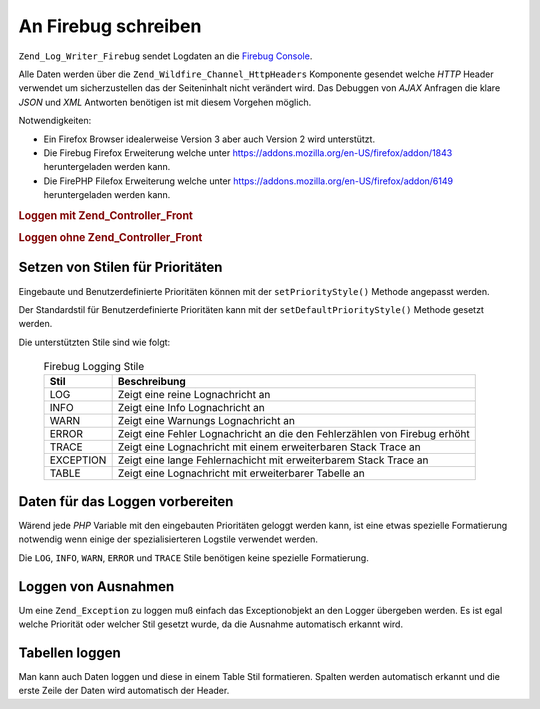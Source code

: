 .. _zend.log.writers.firebug:

An Firebug schreiben
====================

``Zend_Log_Writer_Firebug`` sendet Logdaten an die `Firebug`_ `Console`_.

.. image:: ../images/zend.wildfire.firebug.console.png
   :width: 310


Alle Daten werden über die ``Zend_Wildfire_Channel_HttpHeaders`` Komponente gesendet welche *HTTP* Header
verwendet um sicherzustellen das der Seiteninhalt nicht verändert wird. Das Debuggen von *AJAX* Anfragen die klare
*JSON* und *XML* Antworten benötigen ist mit diesem Vorgehen möglich.

Notwendigkeiten:

- Ein Firefox Browser idealerweise Version 3 aber auch Version 2 wird unterstützt.

- Die Firebug Firefox Erweiterung welche unter `https://addons.mozilla.org/en-US/firefox/addon/1843`_
  heruntergeladen werden kann.

- Die FirePHP Filefox Erweiterung welche unter `https://addons.mozilla.org/en-US/firefox/addon/6149`_
  heruntergeladen werden kann.

.. _zend.log.writers.firebug.example.with_front_controller:

.. rubric:: Loggen mit Zend_Controller_Front

.. code-block:: php
   :linenos:

   // In der Bootstrap Datei platzieren bevor der Frontcontroller ausgeführt wird
   $writer = new Zend_Log_Writer_Firebug();
   $logger = new Zend_Log($writer);

   // Verwende das in den Modell, View, und Controller Dateien
   $logger->log('Das ist eine Lognachricht!', Zend_Log::INFO);

.. _zend.log.writers.firebug.example.without_front_controller:

.. rubric:: Loggen ohne Zend_Controller_Front

.. code-block:: php
   :linenos:

   $writer = new Zend_Log_Writer_Firebug();
   $logger = new Zend_Log($writer);

   $request = new Zend_Controller_Request_Http();
   $response = new Zend_Controller_Response_Http();
   $channel = Zend_Wildfire_Channel_HttpHeaders::getInstance();
   $channel->setRequest($request);
   $channel->setResponse($response);

   // Ausgabe buffering starten
   ob_start();

   // Jetzt können Aufrufe an den Logger durchgeführt werden
   $logger->log('Das ist eine Lognachricht!', Zend_Log::INFO);

   // Logdaten an den Browser senden
   $channel->flush();
   $response->sendHeaders();

.. _zend.log.writers.firebug.priority-styles:

Setzen von Stilen für Prioritäten
---------------------------------

Eingebaute und Benutzerdefinierte Prioritäten können mit der ``setPriorityStyle()`` Methode angepasst werden.

.. code-block:: php
   :linenos:

   $logger->addPriority('FOO', 8);
   $writer->setPriorityStyle(8, 'TRACE');
   $logger->foo('Foo Nachricht');

Der Standardstil für Benutzerdefinierte Prioritäten kann mit der ``setDefaultPriorityStyle()`` Methode gesetzt
werden.

.. code-block:: php
   :linenos:

   $writer->setDefaultPriorityStyle('TRACE');

Die unterstützten Stile sind wie folgt:



      .. _zend.log.writers.firebug.priority-styles.table:

      .. table:: Firebug Logging Stile

         +---------+-------------------------------------------------------------------------+
         |Stil     |Beschreibung                                                             |
         +=========+=========================================================================+
         |LOG      |Zeigt eine reine Lognachricht an                                         |
         +---------+-------------------------------------------------------------------------+
         |INFO     |Zeigt eine Info Lognachricht an                                          |
         +---------+-------------------------------------------------------------------------+
         |WARN     |Zeigt eine Warnungs Lognachricht an                                      |
         +---------+-------------------------------------------------------------------------+
         |ERROR    |Zeigt eine Fehler Lognachricht an die den Fehlerzählen von Firebug erhöht|
         +---------+-------------------------------------------------------------------------+
         |TRACE    |Zeigt eine Lognachricht mit einem erweiterbaren Stack Trace an           |
         +---------+-------------------------------------------------------------------------+
         |EXCEPTION|Zeigt eine lange Fehlernachicht mit erweiterbarem Stack Trace an         |
         +---------+-------------------------------------------------------------------------+
         |TABLE    |Zeigt eine Lognachricht mit erweiterbarer Tabelle an                     |
         +---------+-------------------------------------------------------------------------+



.. _zend.log.writers.firebug.preparing-data:

Daten für das Loggen vorbereiten
--------------------------------

Wärend jede *PHP* Variable mit den eingebauten Prioritäten geloggt werden kann, ist eine etwas spezielle
Formatierung notwendig wenn einige der spezialisierteren Logstile verwendet werden.

Die ``LOG``, ``INFO``, ``WARN``, ``ERROR`` und ``TRACE`` Stile benötigen keine spezielle Formatierung.

.. _zend.log.writers.firebug.preparing-data.exception:

Loggen von Ausnahmen
--------------------

Um eine ``Zend_Exception`` zu loggen muß einfach das Exceptionobjekt an den Logger übergeben werden. Es ist egal
welche Priorität oder welcher Stil gesetzt wurde, da die Ausnahme automatisch erkannt wird.

.. code-block:: php
   :linenos:

   $exception = new Zend_Exception('Test Ausnahme');
   $logger->err($exception);

.. _zend.log.writers.firebug.preparing-data.table:

Tabellen loggen
---------------

Man kann auch Daten loggen und diese in einem Table Stil formatieren. Spalten werden automatisch erkannt und die
erste Zeile der Daten wird automatisch der Header.

.. code-block:: php
   :linenos:

   $writer->setPriorityStyle(8, 'TABLE');
   $logger->addPriority('TABLE', 8);

   $table = array('Summary line for the table',
                  array(
                      array('Spalte 1', 'Spalte 2'),
                      array('Zeile 1 c 1','Zeile 1 c 2'),
                      array('Zeile 2 c 1',' Zeile 2 c 2')
                  )
            );
   $logger->table($table);



.. _`Firebug`: http://www.getfirebug.com/
.. _`Console`: http://getfirebug.com/logging.html
.. _`https://addons.mozilla.org/en-US/firefox/addon/1843`: https://addons.mozilla.org/en-US/firefox/addon/1843
.. _`https://addons.mozilla.org/en-US/firefox/addon/6149`: https://addons.mozilla.org/en-US/firefox/addon/6149
